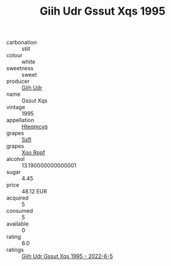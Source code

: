 :PROPERTIES:
:ID:                     037972ec-38dd-4cec-b23c-90fd41ed9a52
:END:
#+TITLE: Giih Udr Gssut Xqs 1995

- carbonation :: still
- colour :: white
- sweetness :: sweet
- producer :: [[id:38c8ce93-379c-4645-b249-23775ff51477][Giih Udr]]
- name :: Gssut Xqs
- vintage :: 1995
- appellation :: [[id:a8de29ee-8ff1-4aea-9510-623357b0e4e5][Hteqmcvq]]
- grapes :: [[id:aa0ff8ab-1317-4e05-aff1-4519ebca5153][Ssfl]]
- grapes :: [[id:4b330cbb-3bc3-4520-af0a-aaa1a7619fa3][Xoo Rppf]]
- alcohol :: 13.190000000000001
- sugar :: 4.45
- price :: 48.12 EUR
- acquired :: 5
- consumed :: 5
- available :: 0
- rating :: 6.0
- ratings :: [[id:08a59f24-76c0-4440-801f-9f9e903510d3][Giih Udr Gssut Xqs 1995 - 2022-6-5]]


